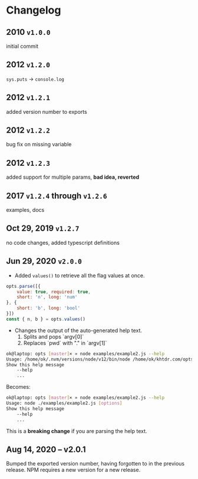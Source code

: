 * Changelog

** 2010 =v1.0.0=
initial commit

** 2012 =v1.2.0=
~sys.puts~ -> ~console.log~

** 2012 =v1.2.1=
added version number to exports

** 2012 =v1.2.2=
bug fix on missing variable

** 2012 =v1.2.3=
added support for multiple params, *bad idea, reverted*

** 2017 =v1.2.4= through =v1.2.6=
examples, docs

** Oct 29, 2019 =v1.2.7=
no code changes, added typescript definitions

** Jun 29, 2020 =v2.0.0=
- Added ~values()~ to retrieve all the flag values at once.
#+BEGIN_SRC javascript
opts.parse([{
    value: true, required: true,
    short: 'n', long: 'num'
}, {
    short: 'b', long: 'bool'
}])
const { n, b } = opts.values()
#+END_SRC

- Changes the output of the auto-generated help text.
    1) Splits and pops `argv[0]`
    2) Replaces `pwd` with "." in `argv[1]`

#+BEGIN_SRC bash
ok@laptop: opts [master]× » node examples/example2.js --help
Usage: /home/ok/.nvm/versions/node/v12/bin/node /home/ok/khtdr.com/opts/examples/example2.js [options]
Show this help message
    --help
    ...
#+END_SRC

Becomes:
#+BEGIN_SRC bash
ok@laptop: opts [master]× » node examples/example2.js --help
Usage: node ./examples/example2.js [options]
Show this help message
    --help
    ...
#+END_SRC

This is a *breaking change* if you are parsing the help text.


** Aug 14, 2020 -- v2.0.1
Bumped the exported version number, having forgotten to in the previous release. NPM requires a new version for a new release.
